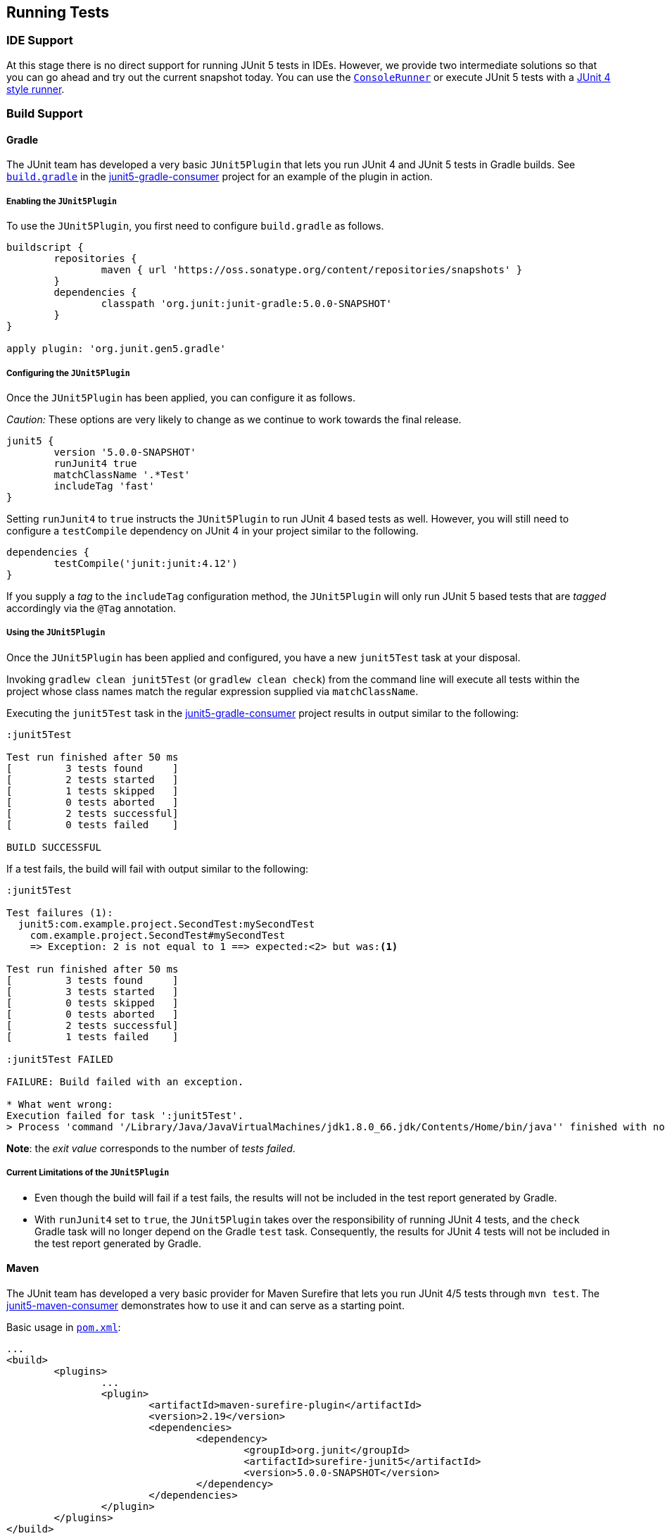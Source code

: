 [[running-tests]]
== Running Tests

=== IDE Support

At this stage there is no direct support for running JUnit 5 tests in IDEs. However, we
provide two intermediate solutions so that you can go ahead and try out the current
snapshot today. You can use the link:#console-runner[`ConsoleRunner`] or execute JUnit 5
tests with a link:#using-junit4-to-run-junit5-tests[JUnit 4 style runner].

=== Build Support

==== Gradle

The JUnit team has developed a very basic `JUnit5Plugin` that lets you run JUnit 4 and
JUnit 5 tests in Gradle builds. See
https://github.com/junit-team/junit5-samples/tree/master/junit5-gradle-consumer/build.gradle[`build.gradle`] in the
https://github.com/junit-team/junit5-samples/tree/master/junit5-gradle-consumer[junit5-gradle-consumer]
project for an example of the plugin in action.

===== Enabling the `JUnit5Plugin`

To use the `JUnit5Plugin`, you first need to configure `build.gradle` as follows.

[source,groovy,indent=0]
[subs="verbatim"]
----
buildscript {
	repositories {
		maven { url 'https://oss.sonatype.org/content/repositories/snapshots' }
	}
	dependencies {
		classpath 'org.junit:junit-gradle:5.0.0-SNAPSHOT'
	}
}

apply plugin: 'org.junit.gen5.gradle'
----

===== Configuring the `JUnit5Plugin`

Once the `JUnit5Plugin` has been applied, you can configure it as follows.

_Caution:_ These options are very likely to change as we continue to work towards the
final release.

[source,groovy,indent=0]
[subs="verbatim"]
----
junit5 {
	version '5.0.0-SNAPSHOT'
	runJunit4 true
	matchClassName '.*Test'
	includeTag 'fast'
}

----

Setting `runJunit4` to `true` instructs the `JUnit5Plugin` to run JUnit 4 based tests as
well. However, you will still need to configure a `testCompile` dependency on JUnit 4 in
your project similar to the following.

[source,groovy,indent=0]
[subs="verbatim"]
----
dependencies {
	testCompile('junit:junit:4.12')
}
----

If you supply a _tag_ to the `includeTag` configuration method, the `JUnit5Plugin` will
only run JUnit 5 based tests that are _tagged_ accordingly via the `@Tag` annotation.

===== Using the `JUnit5Plugin`

Once the `JUnit5Plugin` has been applied and configured, you have a new `junit5Test` task
at your disposal.

Invoking `gradlew clean junit5Test` (or `gradlew clean check`) from the command line will
execute all tests within the project whose class names match the regular expression
supplied via `matchClassName`.

Executing the `junit5Test` task in the
https://github.com/junit-team/junit5-samples/tree/master/junit5-gradle-consumer[junit5-gradle-consumer]
project results in output similar to the following:

[source,indent=0]
----
:junit5Test

Test run finished after 50 ms
[         3 tests found     ]
[         2 tests started   ]
[         1 tests skipped   ]
[         0 tests aborted   ]
[         2 tests successful]
[         0 tests failed    ]

BUILD SUCCESSFUL
----

If a test fails, the build will fail with output similar to the following:

[source,indent=0]
----
:junit5Test

Test failures (1):
  junit5:com.example.project.SecondTest:mySecondTest
    com.example.project.SecondTest#mySecondTest
    => Exception: 2 is not equal to 1 ==> expected:<2> but was:<1>

Test run finished after 50 ms
[         3 tests found     ]
[         3 tests started   ]
[         0 tests skipped   ]
[         0 tests aborted   ]
[         2 tests successful]
[         1 tests failed    ]

:junit5Test FAILED

FAILURE: Build failed with an exception.

* What went wrong:
Execution failed for task ':junit5Test'.
> Process 'command '/Library/Java/JavaVirtualMachines/jdk1.8.0_66.jdk/Contents/Home/bin/java'' finished with non-zero exit value 1
----

*Note*: the _exit value_ corresponds to the number of _tests failed_.

===== Current Limitations of the `JUnit5Plugin`

* Even though the build will fail if a test fails, the results will not be included in
  the test report generated by Gradle.
* With `runJunit4` set to `true`, the `JUnit5Plugin` takes over the responsibility of
  running JUnit 4 tests, and the `check` Gradle task will no longer depend on the Gradle
  `test` task. Consequently, the results for JUnit 4 tests will not be included in the
  test report generated by Gradle.

==== Maven

The JUnit team has developed a very basic provider for Maven Surefire that lets you run
JUnit 4/5 tests through `mvn test`. The
https://github.com/junit-team/junit5-samples/tree/master/junit5-maven-consumer[junit5-maven-consumer]
demonstrates how to use it and can serve as a starting point.

Basic usage in https://github.com/junit-team/junit5-samples/tree/master/junit5-maven-consumer/pom.xml[`pom.xml`]:

[source,xml,indent=0]
[subs="verbatim"]
----
	...
	<build>
		<plugins>
			...
			<plugin>
				<artifactId>maven-surefire-plugin</artifactId>
				<version>2.19</version>
				<dependencies>
					<dependency>
						<groupId>org.junit</groupId>
						<artifactId>surefire-junit5</artifactId>
						<version>5.0.0-SNAPSHOT</version>
					</dependency>
				</dependencies>
			</plugin>
		</plugins>
	</build>
	...
----

=== Console Runner

The `ConsoleRunner` is a command-line Java application that lets you run JUnit 4/5 tests
and prints out test executions and results to the console.

Here's an example of its output:

[source,indent=0]
----
Test execution started. Number of static tests: 2
Engine started: junit5
Test started:     My 1st JUnit 5 test! 😎 [junit5:com.example.project.FirstTest#myFirstTest(java.lang.String)]
Test succeeded:   My 1st JUnit 5 test! 😎 [junit5:com.example.project.FirstTest#myFirstTest(java.lang.String)]
Test skipped:     mySecondTest [junit5:com.example.project.SecondTest#mySecondTest()]
                  => Exception:   Skipped test method [void com.example.project.SecondTest.mySecondTest()] due to failed condition
Engine finished: junit5
Test execution finished.

Test run finished after 29 ms
[         2 tests found     ]
[         1 tests started   ]
[         1 tests skipped   ]
[         0 tests aborted   ]
[         1 tests successful]
[         0 tests failed    ]
----

==== Options

_Caution:_ These options are very likely to change as we continue to work towards the
final release.

----
Option                       Description
------                       -----------
-C, --disable-ansi-colors    Disable colored output (not supported by all
                               terminals)
-D, --hide-details           Hide details while tests are being executed.
                               Only show the summary and test failures.
-T, --exclude-tags           Give a tag to include in the test run. This
                               option can be repeated.
-a, --all                    Run all tests
-h, --help                   Display help information
-n, --filter-classname       Give a regular expression to include only
                               classes whose fully qualified names match.
-p, --classpath              Additional classpath entries, e.g. for adding
                               engines and their dependencies
-t, --filter-tags            Give a tag to include in the test run. This
                               option can be repeated.
-x, --enable-exit-code       Exit process with number of failing tests as
                               exit code
----


=== Using JUnit4 to Run JUnit5 Tests

The `JUnit5` runner lets you run JUnit 5 tests with JUnit 4. This way you can run JUnit 5
tests in IDEs and build tools that only know about JUnit 4. As soon as we add reporting
features to JUnit 5 that JUnit 4 does not have, the runner will only be able to support a
subset of the JUnit 5 functionality. But for the time being the `JUnit5` runner is an
easy way to get started.

==== Setup

You need the following artifacts and their dependencies on the classpath:

* _junit5-api_ (`org.junit:junit5-api:5.0.0-SNAPSHOT`) in _test_ scope: API for writing
  tests; includes `@Test` etc.
* _junit4-runner_ (`org.junit:junit4-runner:5.0.0-SNAPSHOT`) in _test_ scope: Location of
  the `JUnit5` runner.
* _junit5-engine_ (`org.junit:junit5-engine:5.0.0-SNAPSHOT`) in _testRuntime_ scope:
  Implementation of the Engine API for JUnit 5.

==== Single Test Class

One way to use the `JUnit5` runner is to annotate a JUnit 5 test class with
`@RunWith(JUnit5.class)` directly. Please note that the tests are annotated with
`org.junit.gen5.api.Test` (JUnit 5), not `org.junit.Test` (JUnit 4). Moreover, in this
case the test class must be `public` because; otherwise, the IDEs won't recognize it as a
test class.

[source,java,indent=0]
[subs="verbatim"]
----
package com.example;

import static org.junit.gen5.api.Assertions.fail;

import org.junit.gen5.api.Test;
import org.junit.gen5.junit4runner.JUnit5;
import org.junit.runner.RunWith;

@RunWith(JUnit5.class)
public class AJUnit5TestCaseRunWithJUnit4 {

	@Test
	void aSucceedingTest() {
		/* no-op */
	}

	@Test
	void aFailingTest() {
		fail("Failing for failing's sake.");
	}

}
----

==== Multiple Tests

If you have multiple JUnit 5 tests you can create a test suite.

[source,java,indent=0]
[subs="verbatim"]
----
package com.example;

import org.junit.gen5.junit4runner.JUnit5;
import org.junit.gen5.junit4runner.JUnit5.Packages;
import org.junit.runner.RunWith;

@RunWith(JUnit5.class)
@Packages("com.example")
public class JUnit4SamplesSuite {
}
----

This suite will discover and run all tests in the `com.example` package and its subpackages.

There are more options to discover and filter tests besides `@Packages`. Please have a look at the
https://junit.ci.cloudbees.com/job/JUnit_Lambda/javadoc/org/junit/gen5/junit4runner/package-summary.html[Javadoc] or the
https://github.com/junit-team/junit-lambda/tree/master/junit4-launcher-runner/src/main/java/org/junit/gen5/junit4runner/JUnit5.java[code].
